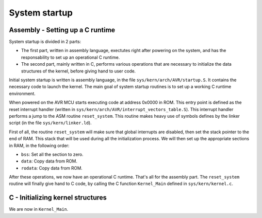 ..
   SPDX-License-Identifier: GPL-3.0-only
   This file is part of Lazuli.

.. sectionauthor::
   Copyright (c) 2020, Remi Andruccioli <remi.andruccioli@gmail.com>

System startup
==============

Assembly - Setting up a C runtime
---------------------------------

System startup is divided in 2 parts:

* The first part, written in assembly language, exectutes right after powering
  on the system, and has the responsability to set up an operational C runtime.
* The second part, mainly written in C, performs various operations that are
  necessary to initialize the data structures of the kernel, before giving hand
  to user code.

Initial system startup is written is assembly language, in the file
``sys/kern/arch/AVR/startup.S``. It contains the necessary code to launch the
kernel. The main goal of system startup routines is to set up a working C
runtime environment.

When powered on the AVR MCU starts executing code at address 0x0000 in ROM.
This entry point is defined as the reset interrupt handler (written in
``sys/kern/arch/AVR/interrupt_vectors_table.S``). This interrupt handler
performs a jump to the ASM routine ``reset_system``. This routine makes heavy
use of symbols defines by the linker script (in the file
``sys/kern/linker.ld``).

First of all, the routine ``reset_system`` will make sure that global interrupts
are disabled, then set the stack pointer to the end of RAM.
This stack that will be used during all the initialization process.
We will then set up the appropriate sections in RAM, in the following order:

* ``bss``: Set all the section to zero.
* ``data``: Copy data from ROM.
* ``rodata``: Copy data from ROM.

After these operations, we now have an operational C runtime. That's all for the
assembly part.
The ``reset_system`` routine will finally give hand to C code, by calling the
C function ``Kernel_Main`` defined in ``sys/kern/kernel.c``.

C - Initializing kernel structures
----------------------------------

We are now in ``Kernel_Main``.

